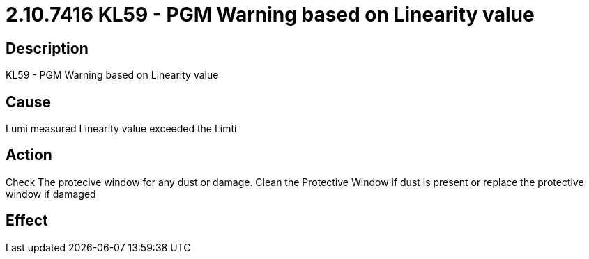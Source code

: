= 2.10.7416 KL59 - PGM Warning based on Linearity value
:imagesdir: img

== Description

KL59 - PGM Warning based on Linearity value

== Cause
Lumi measured Linearity value exceeded the Limti
 

== Action
Check The protecive window for any dust or damage. Clean the Protective Window if dust is present or replace the protective window if damaged
 

== Effect 
 


